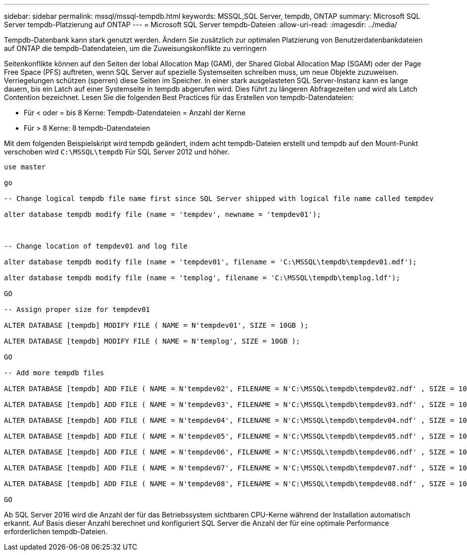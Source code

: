 ---
sidebar: sidebar 
permalink: mssql/mssql-tempdb.html 
keywords: MSSQL,SQL Server, tempdb, ONTAP 
summary: Microsoft SQL Server tempdb-Platzierung auf ONTAP 
---
= Microsoft SQL Server tempdb-Dateien
:allow-uri-read: 
:imagesdir: ../media/


[role="lead"]
Tempdb-Datenbank kann stark genutzt werden. Ändern Sie zusätzlich zur optimalen Platzierung von Benutzerdatenbankdateien auf ONTAP die tempdb-Datendateien, um die Zuweisungskonflikte zu verringern

Seitenkonflikte können auf den Seiten der lobal Allocation Map (GAM), der Shared Global Allocation Map (SGAM) oder der Page Free Space (PFS) auftreten, wenn SQL Server auf spezielle Systemseiten schreiben muss, um neue Objekte zuzuweisen. Verriegelungen schützen (sperren) diese Seiten im Speicher. In einer stark ausgelasteten SQL Server-Instanz kann es lange dauern, bis ein Latch auf einer Systemseite in tempdb abgerufen wird. Dies führt zu längeren Abfragezeiten und wird als Latch Contention bezeichnet. Lesen Sie die folgenden Best Practices für das Erstellen von tempdb-Datendateien:

* Für < oder = bis 8 Kerne: Tempdb-Datendateien = Anzahl der Kerne
* Für > 8 Kerne: 8 tempdb-Datendateien


Mit dem folgenden Beispielskript wird tempdb geändert, indem acht tempdb-Dateien erstellt und tempdb auf den Mount-Punkt verschoben wird `C:\MSSQL\tempdb` Für SQL Server 2012 und höher.

....
use master

go

-- Change logical tempdb file name first since SQL Server shipped with logical file name called tempdev

alter database tempdb modify file (name = 'tempdev', newname = 'tempdev01');



-- Change location of tempdev01 and log file

alter database tempdb modify file (name = 'tempdev01', filename = 'C:\MSSQL\tempdb\tempdev01.mdf');

alter database tempdb modify file (name = 'templog', filename = 'C:\MSSQL\tempdb\templog.ldf');

GO

-- Assign proper size for tempdev01

ALTER DATABASE [tempdb] MODIFY FILE ( NAME = N'tempdev01', SIZE = 10GB );

ALTER DATABASE [tempdb] MODIFY FILE ( NAME = N'templog', SIZE = 10GB );

GO

-- Add more tempdb files

ALTER DATABASE [tempdb] ADD FILE ( NAME = N'tempdev02', FILENAME = N'C:\MSSQL\tempdb\tempdev02.ndf' , SIZE = 10GB , FILEGROWTH = 10%);

ALTER DATABASE [tempdb] ADD FILE ( NAME = N'tempdev03', FILENAME = N'C:\MSSQL\tempdb\tempdev03.ndf' , SIZE = 10GB , FILEGROWTH = 10%);

ALTER DATABASE [tempdb] ADD FILE ( NAME = N'tempdev04', FILENAME = N'C:\MSSQL\tempdb\tempdev04.ndf' , SIZE = 10GB , FILEGROWTH = 10%);

ALTER DATABASE [tempdb] ADD FILE ( NAME = N'tempdev05', FILENAME = N'C:\MSSQL\tempdb\tempdev05.ndf' , SIZE = 10GB , FILEGROWTH = 10%);

ALTER DATABASE [tempdb] ADD FILE ( NAME = N'tempdev06', FILENAME = N'C:\MSSQL\tempdb\tempdev06.ndf' , SIZE = 10GB , FILEGROWTH = 10%);

ALTER DATABASE [tempdb] ADD FILE ( NAME = N'tempdev07', FILENAME = N'C:\MSSQL\tempdb\tempdev07.ndf' , SIZE = 10GB , FILEGROWTH = 10%);

ALTER DATABASE [tempdb] ADD FILE ( NAME = N'tempdev08', FILENAME = N'C:\MSSQL\tempdb\tempdev08.ndf' , SIZE = 10GB , FILEGROWTH = 10%);

GO
....
Ab SQL Server 2016 wird die Anzahl der für das Betriebssystem sichtbaren CPU-Kerne während der Installation automatisch erkannt. Auf Basis dieser Anzahl berechnet und konfiguriert SQL Server die Anzahl der für eine optimale Performance erforderlichen tempdb-Dateien.
